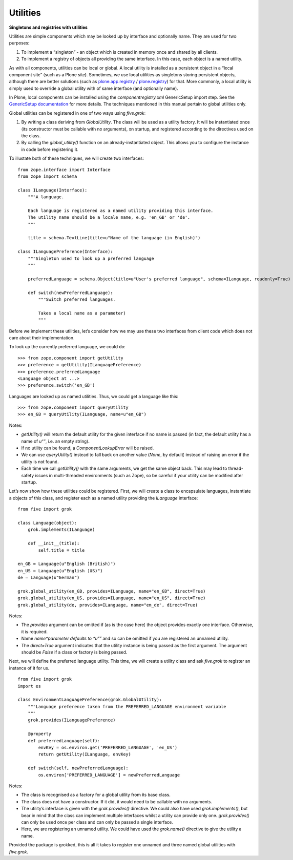 Utilities 
===========

**Singletons and registries with utilities**

Utilities are simple components which may be looked up by interface and
optionally name. They are used for two purposes:

#. To implement a “singleton” - an object which is created in memory
   once and shared by all clients.
#. To implement a registry of objects all providing the same interface.
   In this case, each object is a named utility.

As with all components, utilities can be local or global. A local
utility is installed as a persistent object in a “local component site”
(such as a Plone site). Sometimes, we use local utilities as singletons
storing persistent objects, although there are better solutions (such as
`plone.app.registry`_ / `plone.registry`_) for that. More commonly, a
local utility is simply used to override a global utility with of same
interface (and optionally name).

In Plone, local components can be installed using the
*componentregistry.xml* GenericSetup import step. See the `GenericSetup
documentation`_ for more details. The techniques mentioned in this
manual pertain to global utilities only.

Global utilities can be registered in one of two ways using *five.grok*:

#. By writing a class deriving from *GlobalUtility*. The class will be
   used as a utility factory. It will be instantiated once (its
   constructor must be callable with no arguments), on startup, and
   registered according to the directives used on the class.
#. By calling the *global\_utility()* function on an
   already-instantiated object. This allows you to configure the
   instance in code before registering it.

To illustate both of these techniques, we will create two interfaces:

::

    from zope.interface import Interface
    from zope import schema

    class ILanguage(Interface):
        """A language.

        Each language is registered as a named utility providing this interface.
        The utility name should be a locale name, e.g. 'en_GB' or 'de'.
        """

        title = schema.TextLine(title=u"Name of the language (in English)")

    class ILanguagePreference(Interface):
        """Singleton used to look up a preferred language
        """

        preferredLanguage = schema.Object(title=u"User's preferred language", schema=ILanguage, readonly=True)

        def switch(newPreferredLanguage):
            """Switch preferred languages.
            
            Takes a local name as a parameter)
            """

Before we implement these utilities, let’s consider how we may use these
two interfaces from client code which does not care about their
implementation.

To look up the currently preferred language, we could do:

::

    >>> from zope.component import getUtility
    >>> preference = getUtility(ILanguagePreference)
    >>> preference.preferredLanguage
    <Language object at ...>
    >>> preference.switch('en_GB')

Languages are looked up as named utilities. Thus, we could get a
language like this:

::

    >>> from zope.component import queryUtility
    >>> en_GB = queryUtility(ILanguage, name=u"en_GB")

Notes:

-  *getUtility()* will return the default utility for the given
   interface if no name is passed (in fact, the default utility has a
   name of *u“”*, i.e. an empty string).
-  If no utility can be found, a *ComponentLookupError* will be raised.
-  We can use *queryUtility()* instead to fall back on another value
   (*None*, by default) instead of raising an error if the utility is
   not found.
-  Each time we call *getUtility()* with the same arguments, we get the
   same object back. This may lead to thread-safety issues in
   multi-threaded environments (such as Zope), so be careful if your
   utility can be modified after startup.

Let’s now show how these utilities could be registered. First, we will
create a class to encapsulate languages, instantiate a objects of this
class, and register each as a named utility providing the *ILanguage*
interface:

::

    from five import grok

    class Language(object):
        grok.implements(ILanguage)
        
        def __init__(title):
            self.title = title

    en_GB = Language(u"English (British)")
    en_US = Language(u"English (US)")
    de = Language(u"German")

    grok.global_utility(en_GB, provides=ILanguage, name="en_GB", direct=True)
    grok.global_utility(en_US, provides=ILanguage, name="en_US", direct=True)
    grok.global_utility(de, provides=ILanguage, name="en_de", direct=True)

Notes:

-  The *provides* argument can be omitted if (as is the case here) the
   object provides exactly one interface. Otherwise, it is required.
-  Name *name*parameter defaults to *u“”* and so can be omitted if you
   are registered an unnamed utility.
-  The *direct=True* argument indicates that the utility instance is
   being passed as the first argument. The argument should be *False* if
   a class or factory is being passed.

Next, we will define the preferred language utility. This time, we will
create a utility class and ask *five.grok* to register an instance of it
for us.

::

    from five import grok
    import os

    class EnvironmentLanguagePreference(grok.GlobalUtility):
        """Language preference taken from the PREFERRED_LANGUAGE environment variable
        """
        grok.provides(ILanguagePreference)

        @property
        def preferredLanguage(self):
            envKey = os.environ.get('PREFERRED_LANGUAGE', 'en_US')
            return getUtility(ILanguage, envKey)
     
        def switch(self, newPreferredLanguage):
            os.environ['PREFERRED_LANGUAGE'] = newPreferredLanguage

Notes:

-  The class is recognised as a factory for a global utility from its
   base class.
-  The class does not have a constructor. If it did, it would need to be
   callable with no arguments.
-  The utility’s interface is given with the *grok.provides()*
   directive. We could also have used *grok.implements()*, but bear in
   mind that the class can implement multiple interfaces whilst a
   utility can provide only one. *grok.provides()* can only be used once
   per class and can only be passed a single interface.
-  Here, we are registering an unnamed utility. We could have used the
   *grok.name()* directive to give the utility a name.

Provided the package is grokked, this is all it takes to register one
unnamed and three named global utilities with *five.grok*.

.. _plone.app.registry: https://pypi.python.org/pypi/plone.app.registry
.. _plone.registry: https://pypi.python.org/pypi/plone.registry
.. _GenericSetup documentation: http://developer.plone.org/components/genericsetup.html
